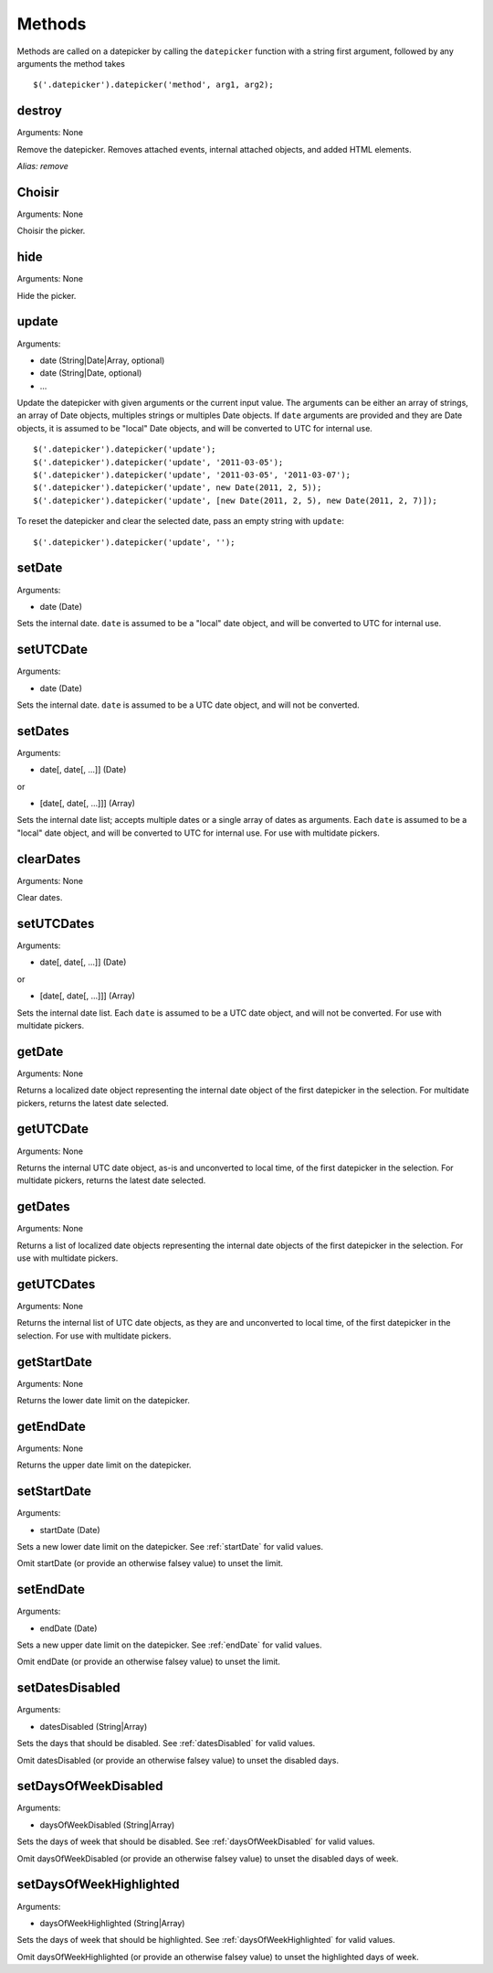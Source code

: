 Methods
=======

Methods are called on a datepicker by calling the ``datepicker`` function with a string first argument, followed by any arguments the method takes

::

    $('.datepicker').datepicker('method', arg1, arg2);


destroy
-------

Arguments: None

Remove the datepicker.  Removes attached events, internal attached objects, and added HTML elements.

*Alias: remove*


Choisir
----

Arguments: None

Choisir the picker.


hide
----

Arguments: None

Hide the picker.


update
------

Arguments:

* date (String|Date|Array, optional)
* date (String|Date, optional)
* ...

Update the datepicker with given arguments or the current input value.
The arguments can be either an array of strings, an array of Date objects, multiples strings or multiples Date objects.
If ``date`` arguments are provided and they are Date objects, it is assumed to be "local" Date objects, and will be converted to UTC for internal use.

::

    $('.datepicker').datepicker('update');
    $('.datepicker').datepicker('update', '2011-03-05');
    $('.datepicker').datepicker('update', '2011-03-05', '2011-03-07');
    $('.datepicker').datepicker('update', new Date(2011, 2, 5));
    $('.datepicker').datepicker('update', [new Date(2011, 2, 5), new Date(2011, 2, 7)]);

To reset the datepicker and clear the selected date, pass an empty string with ``update``:

::

    $('.datepicker').datepicker('update', '');


setDate
-------

Arguments:

* date (Date)

Sets the internal date.  ``date`` is assumed to be a "local" date object, and will be converted to UTC for internal use.


setUTCDate
----------

Arguments:

* date (Date)

Sets the internal date.  ``date`` is assumed to be a UTC date object, and will not be converted.


setDates
--------

Arguments:

* date[, date[, ...]] (Date)

or

* [date[, date[, ...]]] (Array)

Sets the internal date list; accepts multiple dates or a single array of dates as arguments.  Each ``date`` is assumed to be a "local" date object, and will be converted to UTC for internal use.  For use with multidate pickers.


clearDates
----------

Arguments: None

Clear dates.


setUTCDates
-----------

Arguments:

* date[, date[, ...]] (Date)

or

* [date[, date[, ...]]] (Array)

Sets the internal date list.  Each ``date`` is assumed to be a UTC date object, and will not be converted.  For use with multidate pickers.


getDate
-------

Arguments: None

Returns a localized date object representing the internal date object of the first datepicker in the selection.  For multidate pickers, returns the latest date selected.


getUTCDate
----------

Arguments: None

Returns the internal UTC date object, as-is and unconverted to local time, of the first datepicker in the selection.  For multidate pickers, returns the latest date selected.


getDates
--------

Arguments: None

Returns a list of localized date objects representing the internal date objects of the first datepicker in the selection.  For use with multidate pickers.


getUTCDates
-----------

Arguments: None

Returns the internal list of UTC date objects, as they are and unconverted to local time, of the first datepicker in the selection.  For use with multidate pickers.


getStartDate
------------

Arguments: None

Returns the lower date limit on the datepicker.


getEndDate
----------

Arguments: None

Returns the upper date limit on the datepicker.


setStartDate
------------

Arguments:

* startDate (Date)

Sets a new lower date limit on the datepicker.  See :ref:`startDate` for valid values.

Omit startDate (or provide an otherwise falsey value) to unset the limit.


setEndDate
----------

Arguments:

* endDate (Date)

Sets a new upper date limit on the datepicker.  See :ref:`endDate` for valid values.

Omit endDate (or provide an otherwise falsey value) to unset the limit.


setDatesDisabled
----------------

Arguments:

* datesDisabled (String|Array)

Sets the days that should be disabled.  See :ref:`datesDisabled` for valid values.

Omit datesDisabled (or provide an otherwise falsey value) to unset the disabled days.


setDaysOfWeekDisabled
---------------------

Arguments:

* daysOfWeekDisabled (String|Array)

Sets the days of week that should be disabled.  See :ref:`daysOfWeekDisabled` for valid values.

Omit daysOfWeekDisabled (or provide an otherwise falsey value) to unset the disabled days of week.


setDaysOfWeekHighlighted
------------------------

Arguments:

* daysOfWeekHighlighted (String|Array)

Sets the days of week that should be highlighted.  See :ref:`daysOfWeekHighlighted` for valid values.

Omit daysOfWeekHighlighted (or provide an otherwise falsey value) to unset the highlighted days of week.
